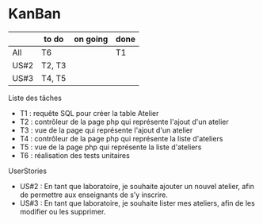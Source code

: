 * KanBan

|      | to do  | on going | done |
|------+--------+----------+------|
| All  | T6     |          | T1   |
| US#2 | T2, T3 |          |      |
| US#3 | T4, T5 |          |      |

**** Liste des tâches
+ T1 : requête SQL pour créer la table Atelier
+ T2 : contrôleur de la page php qui représente l'ajout d'un atelier
+ T3 : vue de la page qui représente l'ajout d'un atelier
+ T4 : contrôleur de la page php qui représente la liste d'ateliers
+ T5 : vue de la page php qui représente la liste d'ateliers
+ T6 : réalisation des tests unitaires

**** UserStories
+ US#2 : En tant que laboratoire, je souhaite ajouter un nouvel atelier, afin de permettre aux enseignants de s’y inscrire.
+ US#3 : En tant que laboratoire, je souhaite lister mes ateliers, afin de les modifier ou les supprimer.
